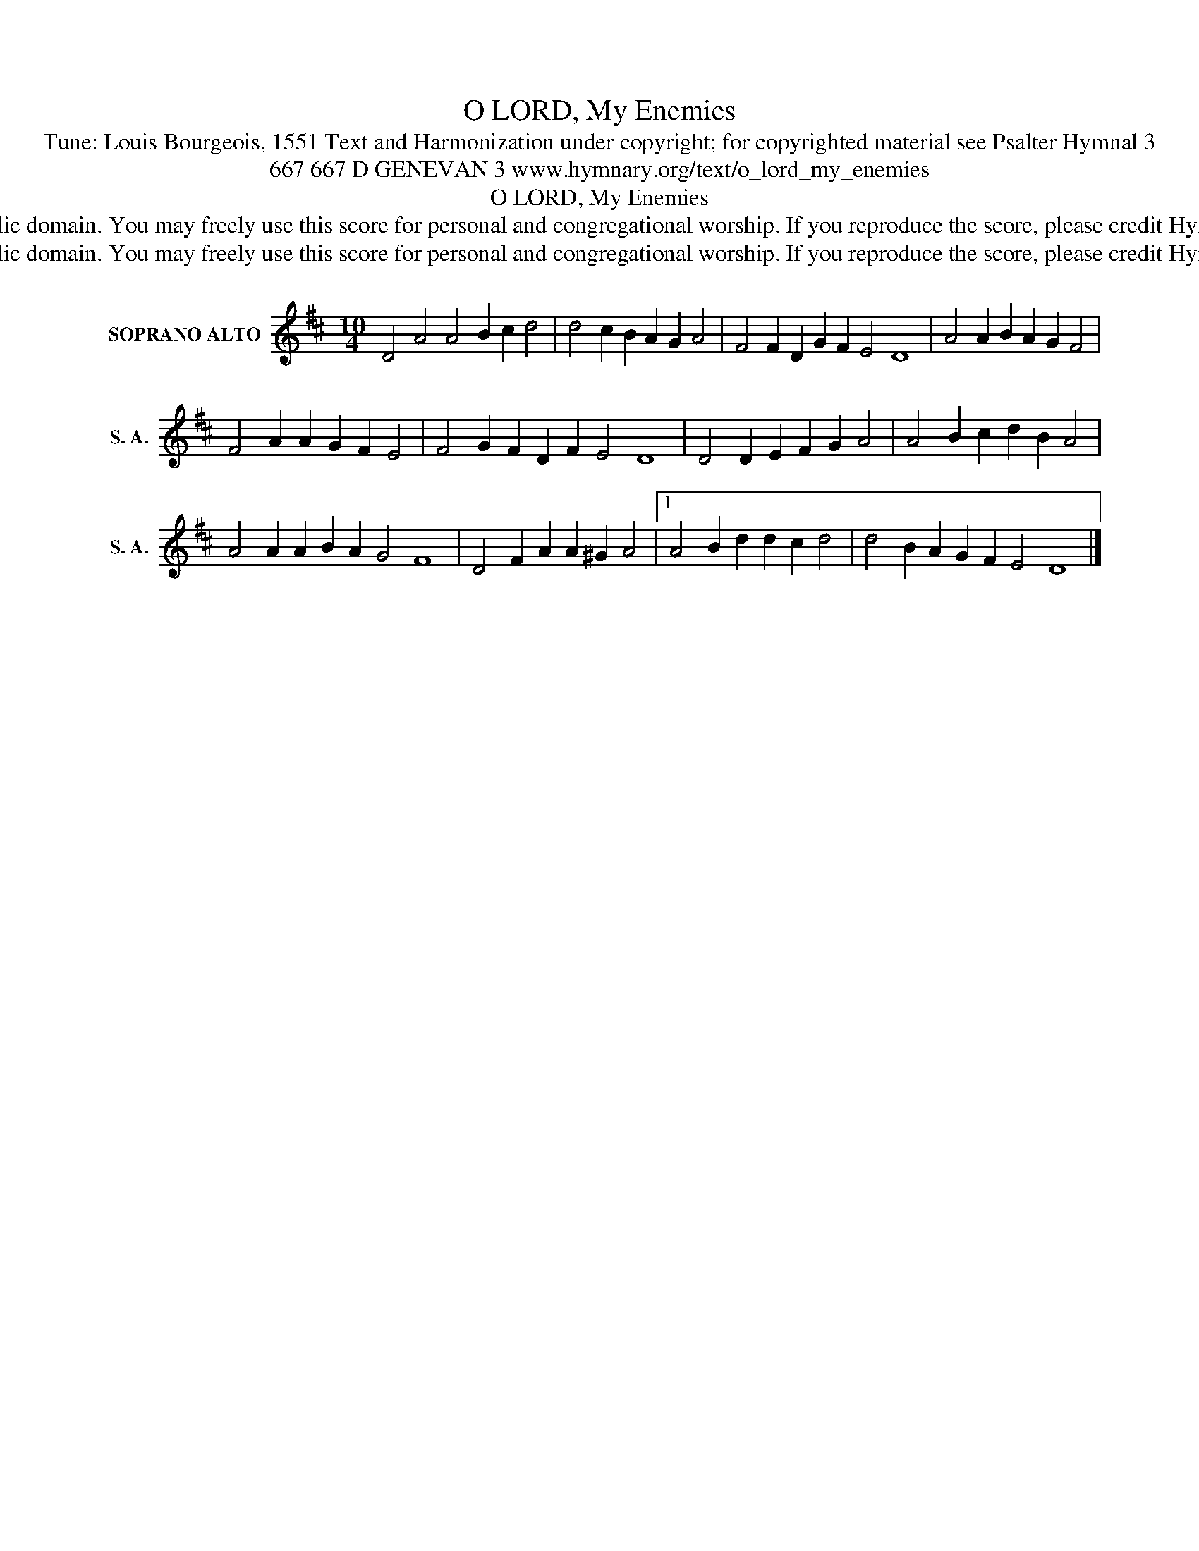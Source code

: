 X:1
T:O LORD, My Enemies
T:Tune: Louis Bourgeois, 1551 Text and Harmonization under copyright; for copyrighted material see Psalter Hymnal 3
T:667 667 D GENEVAN 3 www.hymnary.org/text/o_lord_my_enemies 
T:O LORD, My Enemies
T:This music is in the public domain. You may freely use this score for personal and congregational worship. If you reproduce the score, please credit Hymnary.org as the source. 
T:This music is in the public domain. You may freely use this score for personal and congregational worship. If you reproduce the score, please credit Hymnary.org as the source. 
Z:This music is in the public domain. You may freely use this score for personal and congregational worship. If you reproduce the score, please credit Hymnary.org as the source.
L:1/8
M:10/4
K:D
V:1 treble nm="SOPRANO ALTO" snm="S. A."
V:1
 D4 A4 A4 B2 c2 d4 | d4 c2 B2 A2 G2 A4 | F4 F2 D2 G2 F2 E4 D8 | A4 A2 B2 A2 G2 F4 | %4
 F4 A2 A2 G2 F2 E4 | F4 G2 F2 D2 F2 E4 D8 | D4 D2 E2 F2 G2 A4 | A4 B2 c2 d2 B2 A4 | %8
 A4 A2 A2 B2 A2 G4 F8 | D4 F2 A2 A2 ^G2 A4 |1 A4 B2 d2 d2 c2 d4 | d4 B2 A2 G2 F2 E4 D8 |] %12

